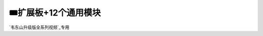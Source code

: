 ========================================
🎟扩展板+12个通用模块
========================================

`韦东山升级版全系列视频`_专用

.. _韦东山升级版全系列视频: http://weidongshan.gitee.io/informationdownloadcenter/documentation/videos_tutorial/embedded_linux/full_range_phase1.html
